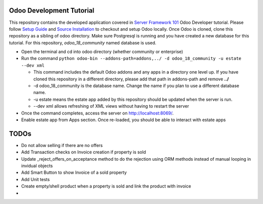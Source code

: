 Odoo Development Tutorial
==========================

This repository contains the developed application covered in `Server Framework 101 <https://www.odoo.com/documentation/18.0/developer/tutorials/server_framework_101.html>`__ Odoo Developer tutorial.
Please follow `Setup Guide <https://www.odoo.com/documentation/18.0/developer/tutorials/setup_guide.html>`__ and `Source Installation <https://www.odoo.com/documentation/18.0/administration/on_premise/source.html>`__ to checkout and setup Odoo locally.
Once Odoo is cloned, clone this repository as a sibling of odoo directory. Make sure Postgresql is running and you have created a new database for this tutorial. For this repository, `odoo_18_community` named database is used.

* Open the terminal and cd into odoo directory (whether community or enterprise)
* Run the command ``python odoo-bin --addons-path=addons,../ -d odoo_18_community -u estate --dev xml``

  * This command includes the default Odoo addons and any apps in a directory one level up. If you have cloned this repository in a different directory, please add that path in addons-path and remove **../**
  * -d odoo_18_community is the database name. Change the name if you plan to use a different database name.
  * -u estate means the estate app added by this repository should be updated when the server is run.
  * --dev xml allows refreshing of XML views without having to restart the server

* Once the command completes, access the server on http://localhost:8069/.
* Enable estate app from Apps section. Once re-loaded, you should be able to interact with estate apps

TODOs
=======

- Do not allow selling if there are no offers
- Add Transaction checks on Invoice creation if property is sold
- Update _reject_offers_on_acceptance method to do the rejection using ORM methods instead of manual looping in invidual objects
- Add Smart Button to show Invoice of a sold property
- Add Unit tests
- Create empty/shell product when a property is sold and link the product with invoice
-